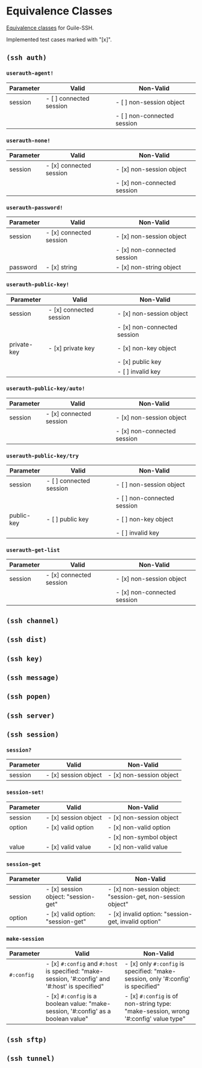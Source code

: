 * Equivalence Classes
  [[https://en.wikipedia.org/wiki/Equivalence_partitioning][Equivalence classes]] for Guile-SSH.

  Implemented test cases marked with "[x]".
** =(ssh auth)=
*** =userauth-agent!=
    | Parameter | Valid                   | Non-Valid                   |
    |-----------+-------------------------+-----------------------------|
    | session   | - [ ] connected session | - [ ] non-session object    |
    |           |                         | - [ ] non-connected session |
    |-----------+-------------------------+-----------------------------|
*** =userauth-none!=
    | Parameter | Valid                   | Non-Valid                   |
    |-----------+-------------------------+-----------------------------|
    | session   | - [x] connected session | - [x] non-session object    |
    |           |                         | - [x] non-connected session |
    |-----------+-------------------------+-----------------------------|
*** =userauth-password!=
    | Parameter | Valid                   | Non-Valid                   |
    |-----------+-------------------------+-----------------------------|
    | session   | - [x] connected session | - [x] non-session object    |
    |           |                         | - [x] non-connected session |
    |-----------+-------------------------+-----------------------------|
    | password  | - [x] string            | - [x] non-string object     |
    |-----------+-------------------------+-----------------------------|
*** =userauth-public-key!=
    | Parameter   | Valid                   | Non-Valid                   |
    |-------------+-------------------------+-----------------------------|
    | session     | - [x] connected session | - [x] non-session object    |
    |             |                         | - [x] non-connected session |
    |-------------+-------------------------+-----------------------------|
    | private-key | - [x] private key       | - [x] non-key object        |
    |             |                         | - [x] public key            |
    |             |                         | - [ ] invalid key           |
    |-------------+-------------------------+-----------------------------|
*** =userauth-public-key/auto!=
    | Parameter | Valid                   | Non-Valid                   |
    |-----------+-------------------------+-----------------------------|
    | session   | - [x] connected session | - [x] non-session object    |
    |           |                         | - [x] non-connected session |
    |-----------+-------------------------+-----------------------------|
*** =userauth-public-key/try=
    | Parameter  | Valid                   | Non-Valid                   |
    |------------+-------------------------+-----------------------------|
    | session    | - [ ] connected session | - [ ] non-session object    |
    |            |                         | - [ ] non-connected session |
    |------------+-------------------------+-----------------------------|
    | public-key | - [ ] public key        | - [ ] non-key object        |
    |            |                         | - [ ] invalid key           |
    |------------+-------------------------+-----------------------------|
*** =userauth-get-list=
    | Parameter | Valid                   | Non-Valid                   |
    |-----------+-------------------------+-----------------------------|
    | session   | - [x] connected session | - [x] non-session object    |
    |           |                         | - [x] non-connected session |
    |-----------+-------------------------+-----------------------------|
** =(ssh channel)=
** =(ssh dist)=
** =(ssh key)=
** =(ssh message)=
** =(ssh popen)=
** =(ssh server)=
** =(ssh session)=
*** =session?=
    | Parameter | Valid                   | Non-Valid                   |
    |-----------+-------------------------+-----------------------------|
    | session   | - [x] session object    | - [x] non-session object    |
    |-----------+-------------------------+-----------------------------|
*** =session-set!=
    | Parameter | Valid                | Non-Valid                |
    |-----------+----------------------+--------------------------|
    | session   | - [x] session object | - [x] non-session object |
    |-----------+----------------------+--------------------------|
    | option    | - [x] valid option   | - [x] non-valid option   |
    |           |                      | - [x] non-symbol object  |
    |-----------+----------------------+--------------------------|
    | value     | - [x] valid value    | - [x] non-valid value    |
    |-----------+----------------------+--------------------------|
*** =session-get=
    | Parameter | Valid                               | Non-Valid                                                   |
    |-----------+-------------------------------------+-------------------------------------------------------------|
    | session   | - [x] session object: "session-get" | - [x] non-session object: "session-get, non-session object" |
    |-----------+-------------------------------------+-------------------------------------------------------------|
    | option    | - [x] valid option: "session-get"   | - [x] invalid option: "session-get, invalid option"         |
    |-----------+-------------------------------------+-------------------------------------------------------------|
*** =make-session=
    | Parameter  | Valid                                                                                            | Non-Valid                                                                           |
    |------------+--------------------------------------------------------------------------------------------------+-------------------------------------------------------------------------------------|
    | =#:config= | - [x] =#:config= and =#:host= is specified: "make-session, '#:config' and '#:host' is specified" | - [x] only =#:config= is specified: "make-session, only '#:config' is specified"    |
    |            | - [x] =#:config= is a boolean value: "make-session, '#:config' as a boolean value"               | - [x] =#:config= is of non-string type: "make-session, wrong '#:config' value type" |
    |------------+--------------------------------------------------------------------------------------------------+-------------------------------------------------------------------------------------|
** =(ssh sftp)=
** =(ssh tunnel)=

